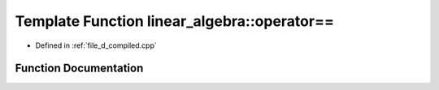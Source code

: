 .. _exhale_function_d__compiled_8cpp_1a030fbbd0e40aa66bc02cb2d74ae80d57:

Template Function linear_algebra::operator==
============================================

- Defined in :ref:`file_d_compiled.cpp`


Function Documentation
----------------------


.. doxygenfunction:: linear_algebra::operator==(matrix<T...> const&, matrix<T...> const&)
